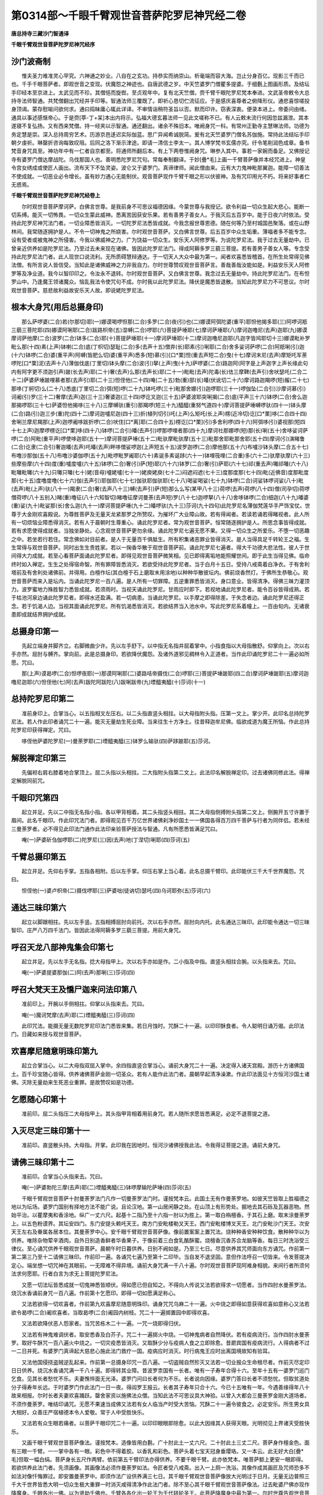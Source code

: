 第0314部～千眼千臂观世音菩萨陀罗尼神咒经二卷
================================================

**唐总持寺三藏沙门智通译**

**千眼千臂观世音菩萨陀罗尼神咒经序**

沙门波斋制
----------

　　惟夫圣力难准灵心罕究。六神通之妙业。八自在之玄功。持恭实而纳崇山。析毫端而容大海。岂止分身百亿。现影三千而已也。千手千眼菩萨者。即观世音之变现。伏魔怨之神迹也。自唐武德之岁。中天竺婆罗门僧瞿多提婆。于细氎上图画形质。及结坛手印经本至京进上。太武见而不珍。其僧悒而旋辔。至贞观年中。复有北天竺僧。赍千臂千眼陀罗尼梵本奉进。文武圣帝敕令大总持寺法师智通。共梵僧翻出咒经并手印等。智通法师三覆既了。即祈心恳切伫流征应。于是感庆喜尊者之俯降形仪。通悲喜惊嗟投身顶谒。蒙存慰喻问欲何求。通曰捣昧庸心辄此详译。不审情诣稍符圣旨以否。默而印许。窃表深衷。便录本进上。帝委问由绪。通具以事述感惬帝心。于是赍[葶-丁+呆]本出内将示。弘福大德玄暮法师一见此文嗟称不已。有人云敕未流行何因忽兹漏泄。其本遂寝不复弘扬。又有西来梵僧。持一经夹以示智通。通还翻出。诸余不殊旧本。唯阙身咒一科。有常州正勤寺主慧琳法师。功德为务定慧是崇。深入总持周穷艺术。历游京邑迻迟实际伽蓝。思广异闻希诚脱简。爰有北天竺婆罗门僧名苏伽施。常持此法结坛手印朝夕虔祈。琳罄折咨询每致叹阻。后同之洛下渐示津途。即请一清信士李太一。其人博学梵书玄儒亦究。纡令笔削润色成章。备书梵音身咒具至。神功年中有一仁者自京都至。将通师所翻后本。有上下两卷惟阙身咒。琳参入其中。事若一家婉而备足。又佛授记寺有婆罗门僧达摩战陀。乌伐那国人也。善明悉陀罗尼咒句。常每奉制翻译。于妙[疊*毛]上画一千臂菩萨像并本经咒进上。神皇令宫女绣成或使匠人画出。流布天下不坠灵姿。波仑又于婆罗门。真谛律师。闻此僧由来。云有大力鬼神毗那翼迦。能障一切善法不使成就。一切恶业必令增长。虽有妙力通心无能制伏。观音菩萨现作千臂千眼之形以伏彼神。及有咒印用光不朽。将来好事者伫无惑焉。

**千眼千臂观世音菩萨陀罗尼神咒经卷上**


　　尔时观世音菩萨摩诃萨。白佛言世尊。是我前身不可思议福德因缘。今蒙世尊与我授记。欲令利益一切众生起大悲心。能断一切系缚。能灭一切怖畏。一切众生蒙此威神。悉离苦因获安乐果。若有善男子善女人。于我灭后五百岁中。能于日夜六时依法。受持此陀罗尼神咒法门者。一切业障悉皆消灭。一切陀罗尼法悉皆成就。今我念报世尊恩德。随在何等乃至村城国邑聚落。或在山野林间。我常随逐拥护是人。不令一切神鬼之所娆害。尔时观世音菩萨。又白佛言世尊。后五百岁中众生垢重。薄福者多不能专念。设有受者或被鬼神之所侵害。今我以佛威神之力。广为饶益一切众生。安乐天人阿修罗等。为说陀罗尼法。我于过去无量劫中。已曾亲近供养如是陀罗尼法。乃至过去未来现在诸佛。皆因此陀罗尼法门。得成阿耨多罗三藐三菩提。若有善男子善女人等。专念受持此陀罗尼法门者。此人现世口说流利。无所质碍慧辩通达。于一切天人大众中最为第一。闻者欢喜悉皆稽首。在所生处常得见佛法僧。有所言说人皆信受。当知此是诸佛威神之力非我自力。尔时世尊赞叹观世音菩萨言。善哉善哉汝能如是。利益安乐天人阿修罗等及净业道。我今以智印印之。令汝永不退转。尔时观世音菩萨。又白佛言世尊。我念过去无量劫中。持此陀罗尼法门。在布怛罗山中。乃逢魔王领诸魔众。恼乱我法令使咒句不成。尔时我以此陀罗尼法。降伏是魔悉皆退散。当知此陀罗尼力不可思议。尔时观世音菩萨。慈悲故利益故安乐天人故。即说姥陀罗尼法。

根本大身咒(用后总摄身印)
--------------------------

　　那么萨啰婆(二合)若(尔那切)耶(一)娜谟喝啰怛那(二合)多罗(二合)夜(引)也(二)娜谟阿弭陀婆(重平)耶怛他揭多耶(三)阿啰诃羝三藐三菩陀耶(四)娜谟阿唎耶(二合)跋路枳帝(五)湿嚩(二合)啰耶(六)菩提萨埵耶(七)摩诃萨埵耶(八)摩诃迦噜尼(去声)迦耶(九)娜谟摩诃萨他摩(二合)波罗(二合)钵多(二合)耶(十)菩提萨埵耶(十一)摩诃萨埵耶(十二)摩诃迦噜尼迦耶(凡迦字皆鸠耶切十三)娜谟毗补罗毗么那(十四)素(上声)钵喇(二合)底(丁枳切)瑟耻(二合)多(去声十五)僧弃(长)耶素(引)唎耶(二合)舍多娑诃萨啰(二合)阿羝唎(引)迦(十六)钵啰(二合)婆(重平声)阿嚩(皆肥么切)婆(重平声)悉多(短)慕(引)[口*栗]怛(重去声短二合)曳(十七)摩诃末尼(去声)摩矩吒军荼啰陀[口*栗]泥(去声十八)薄伽伐底(丁里切)钵头摩(二合)波(引)拏(上声)曳(十九)萨啰婆(二合)路迦阿(阿字是上声迦字上声长缘此句内有阿字更不须迦引声)跛(长去声)耶(二十)奢(去声)么那(去声长)耶(二十一)毗毗(去声)陀毒(长)佉三摩鞞(去声引)舍吠瑟吒(二合二十二)萨婆萨埵跛哩慕者那(去声引)耶(二十三)怛侄他(二十四)唵(二十五)勃(重)部(长)皤(伏讹切二十六)摩诃路迦羯啰(短)赧(二十七)那哆(丁舸切)么(二十八)悉底(丁里切二合)弭(短)啰(二十九)钵吒啰(三十)毗那舍娜(引)迦啰耶(三十一)啰伽坠(二合引)沙摩诃慕(引)诃阇(引)罗(三十二)奢摩(去声)迦(三十三)奢婆迦(三十四)啰讫叉迦(三十五)萨婆波耶突唎揭(二合)底(平声三十六)钵啰(二合)舍么迦那揭啰耶(三十七)萨婆怛他揭哆(三十八)三摩嚩驮(重引)那羯啰(短三十九)醯醯(重努气道四十)摩诃菩提萨埵嚩啰驮(四十一)钵头摩(二合)路(引)迦三步(重)陀(四十二)摩诃迦嚧尼迦(四十三)折(植列切引)吒(上声)么矩吒(长上声)楞(近冷切)讫[口*栗]哆(二合四十四)舍唎兰摩尼羯那(上声)迦啰阇哆跋折啰(二合)吠住[口*离]耶(二合四十五)楞讫[口*栗](引)多舍利啰(四十六)阿弭哆(引)婆视那(短四十七上声)迦摩啰楞讫[口*栗]哆(四十八)钵啰(二合引)皤(去声引)啰那啰哩者那(四十九)摩诃社那娜啰(短)那(长)唎(五十)舍哆娑诃萨啰(二合)阿毗(重平声)啰使哆迦耶(五十一)摩诃菩提萨埵(五十二)毗驮摩毗驮摩(五十三)毗那舍耶毗那舍耶(五十四)摩诃(引)演睹鲁(二合)讫隶(二合引)奢迦皤(去声)吒皤(去声)畔哆僧娑啰迦(上声短五十五)波罗迦啰(二合)摩他那(五十六)布嚧沙钵头摩(二合五十七)布噜沙那伽(五十八)布噜沙婆伽啰(五十九)毗啰毗罗阇耶(六十)素诞多素诞跢(六十一)钵哩筏哩(二合重)多(六十二)驮摩驮摩(六十三)些摩些摩(六十四)度(重)嚧度嚧(六十五)钵啰(二合)奢(引)萨(短)耶(六十六)钵罗(二合)奢(引)萨耶(六十七)祁(重去声)囄祁囄(六十八)毗囄毗囄(六十九)只囄只囄(七十)姥(音母)嚧姥嚧(七十一)姥庾姥庾(七十二)闷遮闷遮(七十三)度那度那(七十四)毗(近佛音)度那毗度那(七十五)度噜度噜(七十六)伽(去声引)耶伽耶(七十七)伽驮耶伽驮耶(七十八)喝娑喝娑(七十九)钵啰(二合)诃娑钵啰诃娑(八十)毗(去声)毗(上声)驮(八十一)羯隶(二合)奢(去声八十三)嚩(去声引)萨(短)那么么写(某甲八十三)荷啰(去声)荷啰(八十四)僧(司孕切)荷啰僧荷啰(八十五别入)睹(重)噜征(八十六知智切)睹噜征摩诃曼荼(去声短)罗(八十七)迦啰拏(八十八)舍哆钵啰(二合)细迦(八十九)皤婆(重)娑(九十)毗娑那(长)舍么迦(九十一)摩诃菩提萨埵(九十二)皤啰驮(九十三)莎诃(九十四句)此陀罗尼名薄伽梵莲华手严饰宝仗。世尊于大金刚欢喜殿说。为尊胜菩萨及无量天龙紧那罗之所赞叹。为摧坏广大业障山故。若有得闻者。若读若诵若得睹视者。此人所有一切烦恼业障悉得消灭。若有人于晨朝时生尊重心。诵此陀罗尼者。常为观世音菩萨。恒常随逐拥护是人。所思念事皆得成就。若有求愿使得成就者。当独坐静处。心念观世音菩萨更勿余缘。诵此陀罗尼七遍无愿不果。又得一切众生之所爱乐。不堕一切恶趣之中。若坐若行若住。常念佛如对目前者。是人于无量百千俱胝生。所有积集诸恶罪业皆得消灭。是人当得具足千转轮王之福。生生常得与观世音菩萨。同时出生生贵姓家。若以一掬香华散于观世音菩萨前。诵此陀罗尼七遍者。得大千功德大悲法性。彼人于世间得大力成就。若至心看菩萨面诵此陀罗尼者。即得见观世音菩萨微笑相。见已即得离垢地能照耀世间。即于此生当得见佛。临命终时如入禅定。生生之处得宿命智。所有罪障皆悉消灭。若欲受持此陀罗尼者。当于白月十五日。受持八戒斋着白净衣。于有舍利塔前及有舍利处诸佛前。并得用。白檀作坛(其白檀于石上磨取末用涂地)以种种华散彼坛内。佛前烧香然灯。于佛所生恭敬心。观世音菩萨而来入是坛内。当诵此陀罗尼一百八遍。是人所有一切罪障。五逆重罪悉皆消灭。身口意业。皆得清净。得佛三昧力灌顶力。波罗蜜地力殊胜智力悉皆成就。若须雨时。当视天诵此陀罗尼。甘雨应时即下。若视地诵此陀罗尼者。能令百谷皆得成熟。若于枯池河泉边诵此陀罗尼者。即得水还盈满。若一切病患。当诵此陀罗尼。以手摩之即得除差。于失念者边。诵此陀罗尼还得正念。若于饥渴人边。当视其面诵此陀罗尼。所有饥渴悉皆消灭。若欲结界当入池水中。写此陀罗尼系着幢上。一百由旬内。无诸衰患即成就结界拥护成就。

总摄身印第一
------------

　　先起立端身并脚齐立。右脚微曲少许。先以左手舒下。以中指无名指并屈着掌中。小指食指以大母指散舒。仰掌向上。次以右手亦然。屈肘与髆齐。掌向前。此是总摄身印。若欲降伏魔怨。及诸外道邪见稠林令入正道者。当作此印诵陀罗尼二十一遍必如所愿。咒曰。

　　那(上声)谟曷啰(二合)怛啰夜耶(一)那谟阿唎耶(二)婆路咭帝摄伐(二合)啰耶(三)菩提萨埵跛耶(四二合)摩诃萨埵跛耶(五)摩诃迦噜尼迦耶(六)怛侄他(七)阿(去声)跋陀阿跋陀(八)跋唎跋帝(九)堙醯夷醯(十)莎诃(十一)

总持陀罗尼印第二
----------------

　　准前身印上。合掌当心。以五指相叉左压右。以二头指直竖头相拄。以大母指附头指。压第一文上。掌少开。此印名总持陀罗尼法。若人作此印者诵咒二十一遍。能灭无量劫生死业障。当来往生十方净土。往昔释迦牟尼佛。临欲成道为魔王所恼。作此总持陀罗尼印获得禅定。咒曰。

　　哆侄他萨婆陀罗尼(一)曼荼罗耶(二)堙醯夷醯(三)钵罗么输驮(四)萨跢跛耶(五)莎诃。

解脱禅定印第三
--------------

　　先偏袒右肩右膝着地合掌顶上。屈二头指以头相拄。二大指附头指第二文上。此法印名解脱禅定印。过去诸佛同修此法。得禅定解脱同前咒。

千眼印咒第四
------------

　　起立并足。先以二中指无名指小指。各以甲背相着。其二头指竖头相拄。其二大母指侧搏附头指第二文上。侧腕开五寸许置于眉间。此名千眼印。作此印咒法门者。即得观见百千万亿世界诸佛刹净妙国土一一佛国各得百万四千菩萨与行者为同伴侣。若未经三曼荼罗者。必不得见此印法门通作此法印亲验菩萨授法与智通。凡有所愿悉皆满足咒曰。

　　唵(一)萨婆斫刍伽啰耶(二)陀罗尼(三)因(去声)地(丁涅切)唎耶(四)莎诃(五)

千臂总摄印第五
--------------

　　起立并足。先仰右手掌。五指各相附。后以左手掌。仰压右掌上当心着。此名总摄千臂印。此印能伏三千大千世界魔怨。咒曰。

　　怛侄他(一)婆卢枳帝(二)摄伐啰耶(三)萨婆咄(徒讷切)瑟吒(四)乌诃耶弥(五)莎诃(六)

通达三昧印第六
--------------

　　起立以脚跟相拄。先以左手竖。五指相搏屈肘向前托。次以右手亦然。屈肘向内托。此名通达三昧印。此印能令通达一切三昧智印。庄严八万四千法门。皆因此法得阿耨多罗三藐三菩提。用前大身咒。

呼召天龙八部神鬼集会印第七
--------------------------

　　起立并足。先以左手无名指。捻大母指甲上。次以右手亦如是作。二小指及中指。直竖头相拄合腕。以头指来去。咒曰。

　　唵(一)萨婆提婆那伽(二)阿(去声)那唎(三)莎诃(四)

呼召大梵天王及憍尸迦来问法印第八
--------------------------------

　　准前印上。开腕以手侧相拄。仰掌以头指来去。咒曰。

　　唵(一)魔诃梵摩(去声)耶(二)堙醯夷醯(三)莎诃(四)

　　此印咒法。能摄无量无数陀罗尼印法门悉皆来集。若日月蚀时。咒酥二十一遍。以印印酥食者。令人聪明日诵万偈。此印法门。日藏如来授与观世音菩萨。

欢喜摩尼随意明珠印第九
----------------------

　　起立合掌当心。以二大母指双屈入掌中。余四指直竖合掌当心。诵前大身咒二十一遍。决定得入诸天宫殿。游历十方诸佛国土。百千珍宝随心皆得。供养诸佛菩萨金刚一切圣众。若有人能作此法门者。晨朝早起清净澡漱。作此印法面见十方恒河沙国土诸佛。灭除无量劫来生死恶业重罪。是故赞叹如是功德。

乞愿随心印第十
--------------

　　准前印。屈二头指压二大母指甲上。其头指甲背相着用前身咒。若人随所求愿皆悉满足。必定不退菩提之道。

入灭尽定三昧印第十一
--------------------

　　准前印。直竖散头持。大母指。开掌。此印我在因地时。恒河沙诸佛授我此法。令我得证菩提之道。诵前大身咒。

请佛三昧印第十二
----------------

　　准前印。合掌当心头指来去。咒曰。

　　唵(一)萨婆勃陀三摩(去声)耶(二)堙醯夷醯(三)钵啰摩输陀萨埵(四)莎诃(五)

　　千眼千臂观世音菩萨十肘曼荼罗法门凡作一切曼荼罗法门时。谨按梵本云。此国土无有作曼荼罗地。如彼天竺皆取上胜福德之地以为坛场。婆罗门国别有择地方法不能广说。且论汉地。第一山居闲静之处。在山顶上有形势处。掘地去其石砾及瓦器恶物。然始平治。以瞿摩夷和香涂地。纵广一丈六尺。起基十二指乃至十六指一肘以为胜上。第一取白栴檀香。于其石上磨。取末涂曼荼罗上。以五色粉谟界。其坛安四门。东门安提头赖吒天王。南方门安毗楼勒叉天王。西门安毗楼博叉天王。北门安毗沙门天王。次安天王左右及眷属各居本位。其曼荼罗中心。安千眼千臂观世音菩萨像。像前置案案上置咒法。烧种种香安种种饮食。散种种华以为供养。唯除杂物荤辛酒肉。自外日别造香鲜者华香果子。于像前着三白食乳酪酥蜜。烧檀香沉香苏合龙脑等香。每日三时洗浴受三律仪。至心诵咒供养千眼观世音菩萨。晨朝午时日暮供养。日别不阙如是。乃至三七日。尽意供养其咒师面向东方诵咒。作前第一第二第三乃至十二请佛三昧印。作前印一遍。各诵咒七遍乃至第十二印毕。当自发不退坚固。意但作法呼召一切皆来。令发菩提决定心。端坐想一切咒神在其眼前。一无障难不得异境。诵前大身咒满一千八十遍。尔时观世音菩萨现阿难身相貌。来间行者所须何法求何愿耶。行者白言为求无上菩提陀罗尼法。

　　又愿一切法坛皆悉成就一切鬼神悉皆顺伏。得如愿已但自知之。不得向人传说又法若欲得求一切愿者。当作四肘水曼荼罗法。烧沉水香诵前身咒一百八遍。作前第十乞愿印。即得一切如愿满足称心。

　　又法若欲得一切欢喜者。作前第九欢喜摩尼随意明珠印。诵身咒咒乌麻二十一遍。火中烧之即得如意获得欢喜如意称心又法若欲令曷啰(二合)阇欢喜者。当取曷啰(二合)阇园内树枝。咒二十一遍掷置园中即得欢喜。

　　又法若欲降伏恶人怨家者。当咒苦栋木二十一遍。一咒一烧即得归伏。

　　又法若有神鬼难调伏者。取安悉香及白芥子。咒二十一遍掷火中烧。一切神鬼病者自然降伏。若有疫病流行。当作四肘水曼荼罗。取好牛酥咒一百八遍火中烧之。一切灾疫悉皆消灭。又取酥少分与疫病人食之立即除愈。昔罽宾国有疫病流行。人得病者不过一二日并死。有婆罗门真谛起大慈悲心施此法门救疗一国。疫病应时消灭。时行病鬼王应时出离国境故知有验耳。

　　又法他国侵挠盗贼逆乱起来。作前第一总摄身印咒一百八遍。一切盗贼自然殄灭又法若一切业报众生命根尽者。作前灭尽定印日日供养。烧沉水香诵咒满一千八十遍。即得转其业障。昔波罗柰国有一长者。唯有一子寿年合得十六。至年十五有一婆罗门巡门乞食。见其长者愁忧不乐。夫妻憔悴面无光泽。婆罗门问曰长者何为不乐。长者说向因缘。婆罗门答曰长者不须愁忧。但取贫道处分子得寿年长远。于时婆罗门作此法门一日一夜。得阎罗王报云。长者其子寿年只合十六。今已十五唯有一年。今遇善缘得年八十故来相报。尔时长者夫妻欢喜踊跃。罄舍家资以施佛法众僧。当知此法不可思议具大神验。以曾入大都会三曼荼罗金刚大道场者。不须作曼荼罗。唯结印诵咒。无愿不果速当成佛又法若有女人临当产时受大苦恼。咒酥二十一遍令彼食之。必定安乐。所生男女具大相好。众善庄严宿植德本令人爱敬。常于人中受胜快乐。

　　又法若有众生眼若痛者。以菩萨千眼印咒二十一遍。以印印眼眼即除愈。以此大因缘其人获得天眼。光明彻见上界诸天受胜快乐。

　　又画千眼千臂观世音菩萨像法。谨按梵本。造像皆用白氎。广十肘此土一丈六尺。二十肘此土三丈二尺。菩萨身作檀金色。面有三眼一千臂。一一掌中各有一眼。彩色中不得着胶。以香乳和彩色。菩萨头着七宝天冠身垂璎珞。又一本云。此无好大白[疊*毛]但取一幅白绢。菩萨身长五尺作两臂。依前第五千臂印法亦得供养。不要千眼千臂。此亦依梵本。唯菩萨额上更安一眼即得。若欲供养此法门者。先须画像。其画像法必须作曼荼罗如法。令匠者受八戒斋。出入一上厕一洗浴。其像作成其画匠及咒师恐多不如法对像忏悔罪过。即安置曼荼罗中。即须作法广设供养满三七日。其千眼千臂观世音菩萨像放大光明过于日月。无量无边普照三千大千世界皆悉大明一切众生极大重罪一时消灭咸得清净作此法门者。除不至心其千眼千臂观世音菩萨像法。过去毗婆尸佛亦现作降魔身。千眼各出一佛。以为贤劫千佛也。千臂各各化出一轮王为千代转轮圣王。此菩萨降魔身中最为第一。尔时世尊告观世音菩萨。我以佛神力穷劫广说不能得尽。尔时观世音菩萨闻佛说已。欢喜信受作礼而退。

　　灌顶印。

　　先二大母指屈于掌中捻无名指。无名指中节相背。二小指头相拄。二中指直竖头相拄。二头指屈各捻中指背上。即咒曰。

　　唵(一)步三末啰(二)苏摩盐莎诃(三)

　　诵咒二十一遍。自灌其顶还复如故。若欲续验。每日平旦于盆上结印诵咒。持咒之人犯欲及五辛等秽当。诵此咒解之。

**千眼千臂观世音菩萨陀罗尼神咒经卷下**


　　尔时观世音菩萨。说是咒时三千大千世界。乃至非想非非想天六反震动。色究竟天摩醯首罗战栗不安皆大恐惧。一切恶鬼皆大叫唤受大苦恼。东西散走莫知所趣。尔时化身语诸大众及诸恶鬼神等。若不随顺我咒者。违逆者头破粉碎。此咒能摧碎诸山干竭大海。此咒能摧伏阿修罗军护诸国土。此咒能摧伏一切诸恶鬼神。一切诸病一切恶毒。一切恶人。此咒能摧破三十三天皆令降伏。若善男子有能诵持此咒者。其人威力说不可尽。此咒能令诵持之者豪贵自在。亦能令国王终身爱念。称意所求悉皆满足。若欲降伏魔怨者。当烧求罗香诵我身咒二十一遍。若欲令一切人爱己者。咒杨枝二十一遍。口中嚼之即得爱敬。若欲令自身辩才智慧者。咒菖蒲一千八遍。涂其心上即得辩才无碍。作姥陀罗尼心印。

辩才无碍印咒第十三
------------------

　　以两手相背合掌。大母指向前舒。此印能自护护他。当须结界随所游方。或咒净水或咒净灰各咒七遍。所在住处以手掬水掬灰先洒自身。然后向于四方四角如法散洒。若有善男子善女人。被诸恶鬼众邪魍魉之所惑乱者。取石榴枝及柳枝。阴诵此咒轻打病人无病不差。咒曰。

　　南无萨婆佛陀达摩僧祇比耶　南无阿利耶婆卢吉低摄伐罗[口*寫]　菩提萨多跛写南无跋折罗波尼写菩提萨多波写　跢侄他　徒比徒比迦耶　徒比婆罗阇婆罗尼馺皤诃。

　　此咒印能降伏诸邪见外道。若有善男子善女人。于晨朝时日三时。各诵一遍者。即与种种供养十亿诸佛无有异也。永不受女身。命终之后永离三涂。即得往生阿弥陀佛国。如来授手摩顶。汝莫怖惧来生我国。现身不被横死。不为鬼神之所得便。

破三千大三世界灭罪印第十四
--------------------------

　　起立以左手向前展臂。五指向前散托竖五指。次以右手大母指屈在掌中。以四指把拳当右耳上当。诵身咒头指来去。此印日别须三时一时诵七遍。能灭五逆四重罪。于一切众生生慈慈心。即能烧一切罪根。此身灭后即为值佛。于彼佛土得作转轮圣王。复得陀罗尼名曰无尽藏。复得三昧名智等。复得身中二十八种相。现现身不患眼舌耳鼻等病。乃至身中一切疾病悉能消灭。若有先业罪者亦得消灭。若见天旱时。取乌麻子和毗麻子脂。作丸咒一百八遍。掷着湫水中即得雨。若雨过多。取稻谷炒作华。取蔓菁子脂和作丸。咒之一百八遍。掷着湫水中雨即止也。

降伏三千大千世界魔怨印第十五
----------------------------

　　以五指相叉。左压右急把拳。当顶上着。诵身咒即降伏。若作此法。向舍利塔前二十九日夜。取白檀香作末。涂地作曼荼罗。其中散种种华。澡浴清净着新净衣。手把香炉烧沉水香。面向东坐咒一千八遍。此是最初功能。又取芥子乌麻。着一处捣为末。以三指撮取少许。咒之一遍掷着火中。如是七日日别诵一百八遍。然后所作皆悉成就。

广大无畏印第十六
----------------

　　起立并足。先以右手仰垂左肘膝头。左手亦如之。于舍利像前。诵身咒一百八遍。即得无畏施于众生。又取槐香白芥子菖蒲舍多婆利(外国药名)以此等物内火中烧之。烧火之时应于佛前或在净处。诵咒三十二遍。以香华供养。咒法悉皆成就。所为之者皆悉克果。若余咒无验。以此咒咒之亦皆成就。若欲乞梦。诵此咒并作印眠。即有梦随所欲见皆得见之。若人无福所向不谐者。日诵三遍咒满七日。诸有所求一切皆得。尔时菩萨在娑竭罗龙宫海会说法。见诸龙众受大苦恼。愍诸龙众为度苦恼众生。悉得离苦无诸怨害。尔时龙女献一宝珠。价直娑婆世界。为求法故吾为广说离诸苦难。

水精菩萨护持千眼印咒第十七
--------------------------

　　尔时水精菩萨。为欲利益护持此咒。而说咒曰。

　　毗摩隶　摩诃毗摩隶　郁呵隶　摩诃郁呵隶　休摩隶　摩诃休摩隶　萨诃隶　止隶睇　馺婆诃。

　　若有善男子善女人。在所游方受持此千眼千臂菩萨法者。我当常随卫护。乃至诸魔眷属无恼乱者。若人急难他国相侵盗贼逆乱。当取五色缕。结诵咒二十一遍。一遍一结系于左臂。又以左手无名指中指头指。把拳大母指压上。展小母指。指所至贼方诵咒七遍。悉皆退散不能为害。尔时观世音菩萨在雪山中说法。观见夜叉罗刹国中人民。唯食众生血肉无有善心。菩萨为欲利益方便教化。众生以神通力寻至彼国。现千眼千臂降魔身。说成就姥陀罗尼法。尔时罗刹国王。来至我所求哀顶礼。我以成就印印之。即得成无上道。

成就印第十八
------------

　　起立并足。合掌当心。以小指相叉左压右。诵身咒二十一遍。种种皆得成就。若救六道苦难众生。当用轮印。以十指头各相拄。开腕掌中使开。其指间各相去一寸许。即是菩萨在六道循环度诸苦难。以此印轮回悉得离苦。此印法拔吒那罗延长年师。才翻便即归国。并将所翻之本。智通毕竟寻逐不得。遇于一僧边得梵本。译出在外无本。

成等正觉印第十九
----------------

　　结跏趺坐。先以左手舒五指。仰掌在左膝上。次以右手舒五指。覆手捺右膝上。此与灭尽印法同。过去未来现在诸佛。皆同此印得佛菩提。此印能除一切业障。若坐禅诸法不现前者。当七日七夜于阿练若处。诵此陀罗尼并此印法。至心念佛昼夜六时忏悔即得诸法现前。及所得福无量无边不可称计。

呼召三十三天印第二十
--------------------

　　先以左手四指把拳。次以右手握左手大母指。亦如把拳。令左手大母指。在右手虎口中出头。以右手头指来去。咒曰。

　　唵(一)俱智俱智(二)俱耶利(三)遮利遮利(四)遮犁隶(五)苏婆诃。

　　此陀罗尼印咒不可思议。若善男子善女人临欲眠时。诵此咒一百八遍。心中所愿于梦寐中悉得知见。若能日日诵此咒者。亦能灭一切罪不失菩提心。其人昏夜寐梦。渐渐增广皆得吉祥。乃至梦见如来在菩提树下授记成道。乃至释梵诸天常来侍卫。

呼召天龙八部鬼神印第二十一
--------------------------

　　起立并足。先以左手大母指屈在掌中。四指把拳当心上着。次以右手亦如之。以右手在右耳边。以头指来去。咒曰。

　　南无尼健陀(上声一)南无阿利阇波陀(去声二)馺婆诃(三)南无阿利阇罗馺婆诃(四)堙醯夷醯(五)馺婆诃。

　　此咒印若善男子善女人受持读诵者。知七世宿命。毒蛇不敢螫。毒药自然除。刀不能害王亦不能嗔。永劫不受地狱苦。若诵此咒时。二十八部鬼神来诣。诵咒人边坐听诵咒。若善男子善女人。为鬼魅所著。以白缕为咒索。一遍一结如是四十九结。系其咽下其病即除。若国内灾疫流行国人死亡多者。当取国王园池中莲华一百八茎。一华各咒一遍掷着火中。烧令荡尽灾疫即除。

解脱印第二十二
--------------

　　结跏趺坐。先以左手中指。与大母指头相捻。仰掌向上。余三指散展置于左膝上。次以右手亦如之。覆手置于右膝上。诵身咒二十一遍。所愿悉皆满足诸有苦恼悉皆解脱。若善男子善女人。具造十恶五逆等罪。如阎浮提履地变为微尘。一一微尘成于一劫。是人造若干等罪。应堕地狱历劫受苦永无出期。是善男子善女人。能于舍利及佛像前。白月十五日一日一夜不食。结印诵咒满一百八遍。如上诸罪苦恼悉皆消灭。若不灭者无有是处。此印智通本上先无。智通于凉州。逢一婆罗门僧有此梵本。遇会勘之更有此印。自得受持大有功效不可思议。

自在神足印第二十三
------------------

　　起立先以左手握右脚大母指如把拳。次以右手握左手腕背上。诵身咒七遍。欲进千里不以为难。诵咒之时勿令声出。

神变自在印第二十四
------------------

　　先以左手大母指捻小指甲上。次以右手亦如之。余三指各散竖。合腕相着置于顶上。诵身咒二十一遍。皆得游行自在。昔有罽宾国僧阇提。于北天竺求得此梵本。未曾翻译。自得受持威力广大不敢流传。智通于此僧弟婆伽伽边得本。依法受持功效不少。唯不流行于世。此本绝无。后同学得者愿同功力。

王心印咒第二十五
----------------

　　两手合掌虚掌内合腕。二头指来去。咒曰。

　　唵(一)阿噜力帝囇路迦夜(去声)毗社(时贺切)耶(二)萨婆铄睹嚧(二合)钵啰么驮那(三)迦啰耶吽泮莎诃。

　　尔时观世音菩萨。告诸大众言。若佛灭后于末法时五百年中。阎浮提人忽眼见。及耳闻我此法印陀罗尼法门者。当知此人过去已曾供养无量诸佛。今得值遇得我此法印陀罗尼。抄写受持读诵如法修行者。即得初地速成佛果。得阿耨多罗三藐三菩提。尔时观世音菩萨闻佛说已欢喜信受作礼而去。
